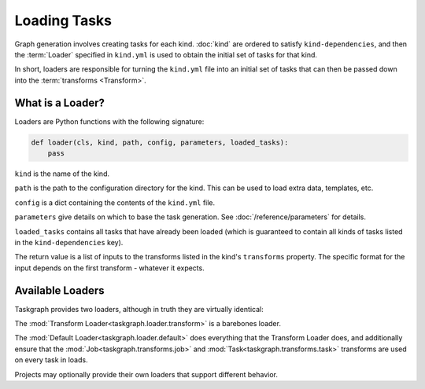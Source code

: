 Loading Tasks
=============

Graph generation involves creating tasks for each kind. :doc:`kind` are ordered
to satisfy ``kind-dependencies``, and then the :term:`Loader` specified in
``kind.yml`` is used to obtain the initial set of tasks for that kind.

In short, loaders are responsible for turning the ``kind.yml`` file into an
initial set of tasks that can then be passed down into the :term:`transforms
<Transform>`.

What is a Loader?
-----------------

Loaders are Python functions with the following signature:

.. code-block:: python

   def loader(cls, kind, path, config, parameters, loaded_tasks):
       pass

``kind`` is the name of the kind.

``path`` is the path to the configuration directory for the kind. This
can be used to load extra data, templates, etc.

``config`` is a dict containing the contents of the ``kind.yml`` file.

``parameters`` give details on which to base the task generation. See
:doc:`/reference/parameters` for details.

``loaded_tasks`` contains all tasks that have already been loaded (which is
guaranteed to contain all kinds of tasks listed in the ``kind-dependencies``
key).

The return value is a list of inputs to the transforms listed in the kind's
``transforms`` property. The specific format for the input depends on the first
transform - whatever it expects.

Available Loaders
-----------------

Taskgraph provides two loaders, although in truth they are virtually identical:

The :mod:`Transform Loader<taskgraph.loader.transform>` is a barebones loader.

The :mod:`Default Loader<taskgraph.loader.default>` does everything that the
Transform Loader does, and additionally ensure that the
:mod:`Job<taskgraph.transforms.job>` and :mod:`Task<taskgraph.transforms.task>`
transforms are used on every task in loads.

Projects may optionally provide their own loaders that support different
behavior.
